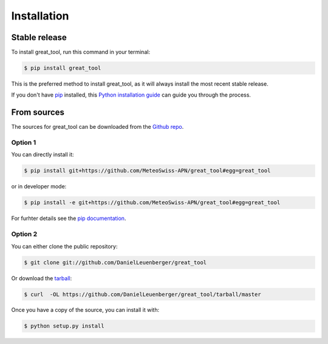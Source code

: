 .. highlight:: shell

============
Installation
============


Stable release
--------------

To install great_tool, run this command in your terminal:

.. code-block:: console

    $ pip install great_tool

This is the preferred method to install great_tool, as it will always install the most recent stable release.

If you don't have `pip`_ installed, this `Python installation guide`_ can guide
you through the process.

.. _pip: https://pip.pypa.io
.. _Python installation guide: http://docs.python-guide.org/en/latest/starting/installation/


From sources
------------

The sources for great_tool can be downloaded from the `Github repo`_.

Option 1
^^^^^^^^
You can directly install it:

.. code-block:: console

    $ pip install git+https://github.com/MeteoSwiss-APN/great_tool#egg=great_tool

or in developer mode:

.. code-block:: console

    $ pip install -e git+https://github.com/MeteoSwiss-APN/great_tool#egg=great_tool

For furhter details see the `pip documentation`_.

Option 2
^^^^^^^^
You can either clone the public repository:

.. code-block:: console

    $ git clone git://github.com/DanielLeuenberger/great_tool

Or download the `tarball`_:

.. code-block:: console

    $ curl  -OL https://github.com/DanielLeuenberger/great_tool/tarball/master

Once you have a copy of the source, you can install it with:

.. code-block:: console

    $ python setup.py install


.. _`pip documentation`: https://pip.pypa.io/en/stable/reference/pip_install/#vcs-support
.. _Github repo: https://github.com/MeteoSwiss-APN/great_tool
.. _tarball: https://github.com/MeteoSwiss-APN/great_tool/tarball/master
